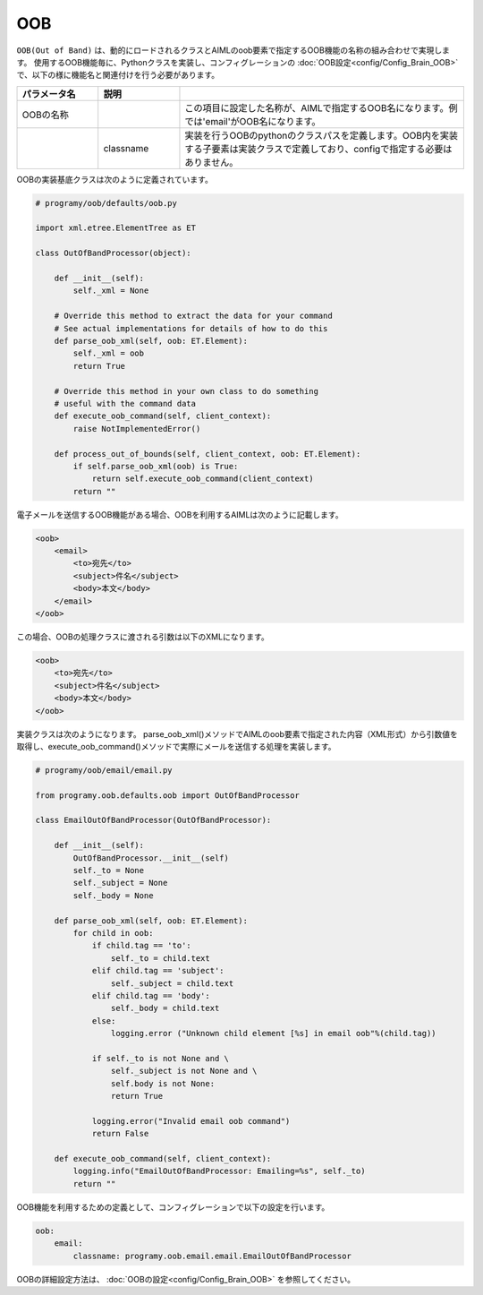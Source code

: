 OOB
============================

``OOB(Out of Band)`` は、動的にロードされるクラスとAIMLのoob要素で指定するOOB機能の名称の組み合わせで実現します。
使用するOOB機能毎に、Pythonクラスを実装し、コンフィグレーションの :doc:`OOB設定<config/Config_Brain_OOB>` で、以下の様に機能名と関連付けを行う必要があります。

.. csv-table::
    :header: "パラメータ名","説明"
    :widths: 20,20,70

    "OOBの名称","","この項目に設定した名称が、AIMLで指定するOOB名になります。例では'email'がOOB名になります。"
    "","classname","実装を行うOOBのpythonのクラスパスを定義します。OOB内を実装する子要素は実装クラスで定義しており、configで指定する必要はありません。"

OOBの実装基底クラスは次のように定義されています。

.. code:: python

   # programy/oob/defaults/oob.py

   import xml.etree.ElementTree as ET

   class OutOfBandProcessor(object):

       def __init__(self):
           self._xml = None

       # Override this method to extract the data for your command
       # See actual implementations for details of how to do this
       def parse_oob_xml(self, oob: ET.Element):
           self._xml = oob
           return True

       # Override this method in your own class to do something
       # useful with the command data
       def execute_oob_command(self, client_context):
           raise NotImplementedError()

       def process_out_of_bounds(self, client_context, oob: ET.Element):
           if self.parse_oob_xml(oob) is True:
               return self.execute_oob_command(client_context)
           return ""

電子メールを送信するOOB機能がある場合、OOBを利用するAIMLは次のように記載します。

.. code:: xml

   <oob>
       <email>
           <to>宛先</to>
           <subject>件名</subject>
           <body>本文</body>
       </email>
   </oob>

この場合、OOBの処理クラスに渡される引数は以下のXMLになります。

.. code:: xml

   <oob>
       <to>宛先</to>
       <subject>件名</subject>
       <body>本文</body>
   </oob>


実装クラスは次のようになります。
parse_oob_xml()メソッドでAIMLのoob要素で指定された内容（XML形式）から引数値を取得し、execute_oob_command()メソッドで実際にメールを送信する処理を実装します。

.. code:: python

   # programy/oob/email/email.py

   from programy.oob.defaults.oob import OutOfBandProcessor

   class EmailOutOfBandProcessor(OutOfBandProcessor):

       def __init__(self):
           OutOfBandProcessor.__init__(self)
           self._to = None
           self._subject = None
           self._body = None

       def parse_oob_xml(self, oob: ET.Element):
           for child in oob:
               if child.tag == 'to':
                   self._to = child.text
               elif child.tag == 'subject':
                   self._subject = child.text
               elif child.tag == 'body':
                   self._body = child.text
               else:
                   logging.error ("Unknown child element [%s] in email oob"%(child.tag))

               if self._to is not None and \
                   self._subject is not None and \
                   self.body is not None:
                   return True

               logging.error("Invalid email oob command")
               return False

       def execute_oob_command(self, client_context):
           logging.info("EmailOutOfBandProcessor: Emailing=%s", self._to)
           return ""



OOB機能を利用するための定義として、コンフィグレーションで以下の設定を行います。

.. code:: yaml

    oob:
        email:
            classname: programy.oob.email.email.EmailOutOfBandProcessor


OOBの詳細設定方法は、 :doc:`OOBの設定<config/Config_Brain_OOB>` を参照してください。

